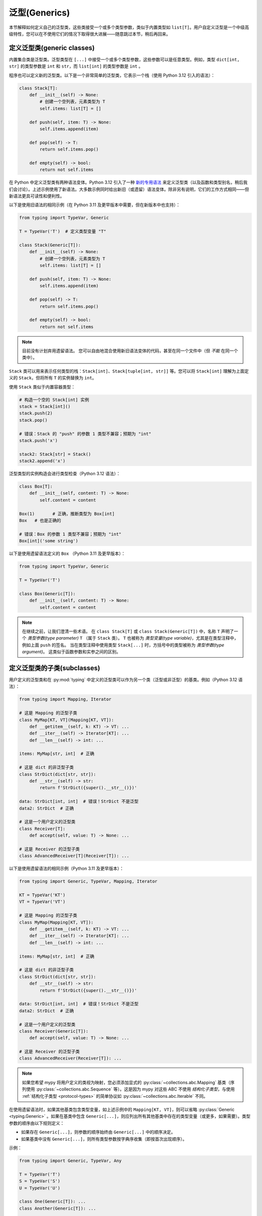 泛型(Generics)
================

本节解释如何定义自己的泛型类，这些类接受一个或多个类型参数，类似于内置类型如 ``list[T]``。用户自定义泛型是一个中级高级特性，您可以在不使用它们的情况下取得很大进展——随意跳过本节，稍后再回来。

.. _generic-classes:

定义泛型类(generic classes)
************************************

内置集合类是泛型类。泛型类型在 ``[...]`` 中接受一个或多个类型参数，这些参数可以是任意类型。例如，类型 ``dict[int, str]`` 的类型参数是 ``int`` 和 ``str``，而 ``list[int]`` 的类型参数是 ``int`` 。

程序也可以定义新的泛型类。以下是一个非常简单的泛型类，它表示一个栈（使用 Python 3.12 引入的语法）：

.. code-block:: python

   class Stack[T]:
       def __init__(self) -> None:
           # 创建一个空列表，元素类型为 T
           self.items: list[T] = []

       def push(self, item: T) -> None:
           self.items.append(item)

       def pop(self) -> T:
           return self.items.pop()

       def empty(self) -> bool:
           return not self.items

在 Python 中定义泛型类有两种语法变体。Python 3.12 引入了一种 `新的专用语法 <https://docs.python.org/3/whatsnew/3.12.html#pep-695-type-parameter-syntax>`_ 来定义泛型类（以及函数和类型别名，稍后我们会讨论）。上述示例使用了新语法。大多数示例同时给出新旧（或遗留）语法变体。除非另有说明，它们的工作方式相同——但新语法更具可读性和便利性。

以下是使用旧语法的相同示例（在 Python 3.11 及更早版本中需要，但在新版本中也支持）：

.. code-block:: python

   from typing import TypeVar, Generic

   T = TypeVar('T')  # 定义类型变量 "T"

   class Stack(Generic[T]):
       def __init__(self) -> None:
           # 创建一个空列表，元素类型为 T
           self.items: list[T] = []

       def push(self, item: T) -> None:
           self.items.append(item)

       def pop(self) -> T:
           return self.items.pop()

       def empty(self) -> bool:
           return not self.items

.. note::

    目前没有计划弃用遗留语法。
    您可以自由地混合使用新旧语法变体的代码，甚至在同一个文件中（但 *不能* 在同一个类中）。

``Stack`` 类可以用来表示任何类型的栈：``Stack[int]``、``Stack[tuple[int, str]]`` 等。您可以将 ``Stack[int]`` 理解为上面定义的 ``Stack``，但将所有 ``T`` 的实例替换为 ``int``。

使用 ``Stack`` 类似于内置容器类型：

.. code-block:: python

   # 构造一个空的 Stack[int] 实例
   stack = Stack[int]()
   stack.push(2)
   stack.pop()

   # 错误：Stack 的 "push" 的参数 1 类型不兼容；预期为 "int"
   stack.push('x')

   stack2: Stack[str] = Stack()
   stack2.append('x')

泛型类型的实例构造会进行类型检查（Python 3.12 语法）：

.. code-block:: python

   class Box[T]:
       def __init__(self, content: T) -> None:
           self.content = content

   Box(1)       # 正确，推断类型为 Box[int]
   Box   # 也是正确的

   # 错误：Box 的参数 1 类型不兼容；预期为 "int"
   Box[int]('some string')

以下是使用遗留语法定义的 ``Box`` （Python 3.11 及更早版本）：

.. code-block:: python

   from typing import TypeVar, Generic

   T = TypeVar('T')

   class Box(Generic[T]):
       def __init__(self, content: T) -> None:
           self.content = content

.. note::

    在继续之前，让我们澄清一些术语。
    在 ``class Stack[T]`` 或 ``class Stack(Generic[T])`` 中，名称 ``T`` 声明了一个 *类型参数(type parameter)* ``T`` （属于 ``Stack`` 类）。
    ``T`` 也被称为 *类型变量(type variable)*，尤其是在类型注释中，例如上面 ``push`` 的签名。
    当在类型注释中使用类型 ``Stack[...]`` 时，方括号中的类型被称为 *类型参数(type argument)*。
    这类似于函数参数和实参之间的区别。

.. _generic-subclasses:

定义泛型类的子类(subclasses)
**************************************

用户定义的泛型类和在 :py:mod:`typing` 中定义的泛型类可以作为另一个类（泛型或非泛型）的基类。例如（Python 3.12 语法）：

.. code-block:: python

   from typing import Mapping, Iterator

   # 这是 Mapping 的泛型子类
   class MyMap[KT, VT](Mapping[KT, VT]):
       def __getitem__(self, k: KT) -> VT: ...
       def __iter__(self) -> Iterator[KT]: ...
       def __len__(self) -> int: ...

   items: MyMap[str, int]  # 正确

   # 这是 dict 的非泛型子类
   class StrDict(dict[str, str]):
       def __str__(self) -> str:
           return f'StrDict({super().__str__()})'

   data: StrDict[int, int]  # 错误！StrDict 不是泛型
   data2: StrDict  # 正确

   # 这是一个用户定义的泛型类
   class Receiver[T]:
       def accept(self, value: T) -> None: ...

   # 这是 Receiver 的泛型子类
   class AdvancedReceiver[T](Receiver[T]): ...

以下是使用遗留语法的相同示例（Python 3.11 及更早版本）：

.. code-block:: python

   from typing import Generic, TypeVar, Mapping, Iterator

   KT = TypeVar('KT')
   VT = TypeVar('VT')

   # 这是 Mapping 的泛型子类
   class MyMap(Mapping[KT, VT]):
       def __getitem__(self, k: KT) -> VT: ...
       def __iter__(self) -> Iterator[KT]: ...
       def __len__(self) -> int: ...

   items: MyMap[str, int]  # 正确

   # 这是 dict 的非泛型子类
   class StrDict(dict[str, str]):
       def __str__(self) -> str:
           return f'StrDict({super().__str__()})'

   data: StrDict[int, int]  # 错误！StrDict 不是泛型
   data2: StrDict  # 正确

   # 这是一个用户定义的泛型类
   class Receiver(Generic[T]):
       def accept(self, value: T) -> None: ...

   # 这是 Receiver 的泛型子类
   class AdvancedReceiver(Receiver[T]): ...

.. note::

    如果您希望 mypy 将用户定义的类视为映射，您必须添加显式的 :py:class:`~collections.abc.Mapping` 基类（序列使用 :py:class:`~collections.abc.Sequence` 等）。这是因为 mypy 对这些 ABC 不使用 *结构化子类型*，与使用 :ref:`结构化子类型 <protocol-types>` 的简单协议如 :py:class:`~collections.abc.Iterable` 不同。

在使用遗留语法时，如果其他基类包含类型变量，如上述示例中的 ``Mapping[KT, VT]``，则可以省略 :py:class:`Generic <typing.Generic>` 。如果在基类中包含 ``Generic[...]``，则应列出所有其他基类中存在的类型变量（或更多，如果需要）。类型参数的顺序由以下规则定义：

* 如果存在 ``Generic[...]``，则参数的顺序始终由 ``Generic[...]`` 中的顺序决定。
* 如果基类中没有 ``Generic[...]``，则所有类型参数按字典序收集（即按首次出现顺序）。

示例：

.. code-block:: python

   from typing import Generic, TypeVar, Any

   T = TypeVar('T')
   S = TypeVar('S')
   U = TypeVar('U')

   class One(Generic[T]): ...
   class Another(Generic[T]): ...

   class First(One[T], Another[S]): ...
   class Second(One[T], Another[S], Generic[S, U, T]): ...

   x: First[int, str]        # 这里 T 绑定到 int，S 绑定到 str
   y: Second[int, str, Any]  # 这里 T 是 Any，S 是 int，U 是 str

使用 Python 3.12 语法时，所有类型参数必须始终在类名后立即在 ``[...]`` 中显式定义，并且从不使用 ``Generic[...]`` 基类。

.. _generic-functions:

泛型函数(functions)
***********************

函数也可以是泛型的，即它们可以具有类型参数（Python 3.12 语法）：

.. code-block:: python

   from collections.abc import Sequence

   # 一个泛型函数！
   def first[T](seq: Sequence[T]) -> T:
       return seq[0]

以下是使用遗留语法的相同示例（Python 3.11 及更早版本）：

.. code-block:: python

   from typing import TypeVar, Sequence

   T = TypeVar('T')

   # 一个泛型函数！
   def first(seq: Sequence[T]) -> T:
       return seq[0]

与泛型类一样，类型参数 ``T`` 可以替换为任何类型。这意味着 ``first`` 可以接受任何序列类型的参数，返回类型则根据序列项的类型推导。示例：

.. code-block:: python

   reveal_type(first([1, 2, 3]))   # 显示的类型是 "builtins.int"
   reveal_type(first(('a', 'b')))  # 显示的类型是 "builtins.str"

在使用遗留语法时，类型变量的单个定义（例如上面的 ``T``）可以在多个泛型函数或类中使用。在这个示例中，我们在两个泛型函数中使用相同的类型变量来声明类型参数：

.. code-block:: python

   from typing import TypeVar, Sequence

   T = TypeVar('T')      # 定义类型变量

   def first(seq: Sequence[T]) -> T:
       return seq[0]

   def last(seq: Sequence[T]) -> T:
       return seq[-1]

由于 Python 3.12 语法更简洁，它不需要（也没有）共享类型参数定义的等效方式。

一个变量的类型不能包含类型变量，除非该类型变量在包含的泛型类或函数中被绑定。

在调用泛型函数时，您不能显式地将类型参数的值作为类型参数传递。类型参数的值总是由 mypy 推断。这是无效的：

.. code-block:: python

    first[int]([1, 2])  # 错误：无法在泛型函数中使用 [...] 

如果您确实需要这个功能，可以定义一个带有 ``__call__`` 方法的泛型类。

.. _type-variable-upper-bound:

具有上界的类型变量(Type variables)
****************************************

类型变量还可以限制为具有特定类型的子类型的值。该类型称为类型变量的上界，并在使用 Python 3.12 语法时通过 ``T: <bound>`` 指定。在使用此类型变量 ``T`` 的泛型函数或泛型类的定义中，表示 ``T`` 的类型被假定为其上界的子类型，因此您可以在类型为 ``T`` 的值上使用上界的方法（Python 3.12 语法）：

.. code-block:: python

   from typing import SupportsAbs

   def max_by_abs[T: SupportsAbs[float]](*xs: T) -> T:
       # 我们可以使用 abs()，因为 T 是 SupportsAbs[float] 的子类型。
       return max(xs, key=abs)

上界也可以通过向 :py:class:`~typing.TypeVar` 使用 ``bound=...`` 关键字参数来指定。
以下是使用遗留语法的示例（Python 3.11 及更早版本）：

.. code-block:: python

   from typing import TypeVar, SupportsAbs

   T = TypeVar('T', bound=SupportsAbs[float])

   def max_by_abs(*xs: T) -> T:
       return max(xs, key=abs)

在对这样的函数的调用中，类型 ``T`` 必须被替换为其上界的子类型。继续上述示例：

.. code-block:: python

   max_by_abs(-3.5, 2)   # 正确，类型为 'float'
   max_by_abs(5+6j, 7)   # 正确，类型为 'complex'
   max_by_abs('a', 'b')  # 错误：'str' 不是 SupportsAbs[float] 的子类型

泛型类的类型参数(Type parameters)也可以具有上界，这以相同的方式限制类型参数的有效值。

.. _generic-methods-and-generic-self:

泛型方法和泛型 self
********************************

您还可以定义泛型方法。特别是， ``self`` 参数也可以是泛型的，从而允许方法在访问时返回已知的最精确类型。这样，您可以对一系列设置方法进行类型检查（Python 3.12 语法）：

.. code-block:: python

   class Shape:
       def set_scale[T: Shape](self: T, scale: float) -> T:
           self.scale = scale
           return self

   class Circle(Shape):
       def set_radius(self, r: float) -> 'Circle':
           self.radius = r
           return self

   class Square(Shape):
       def set_width(self, w: float) -> 'Square':
           self.width = w
           return self

   circle: Circle = Circle().set_scale(0.5).set_radius(2.7)
   square: Square = Square().set_scale(0.5).set_width(3.2)

如果不使用泛型 ``self``，最后两行将无法正确进行类型检查，因为 ``set_scale`` 的返回类型将是 ``Shape``，而 ``Shape`` 并未定义 ``set_radius`` 或 ``set_width``。

在使用遗留语法时，只需在方法签名中使用一个不同于 类类型参数(class type parameters)（如果定义了）的类型变量。以下是使用遗留语法的示例（3.11 及更早版本）：

.. code-block:: python

   from typing import TypeVar

   T = TypeVar('T', bound='Shape')

   class Shape:
       def set_scale(self: T, scale: float) -> T:
           self.scale = scale
           return self

   class Circle(Shape):
       def set_radius(self, r: float) -> 'Circle':
           self.radius = r
           return self

   class Square(Shape):
       def set_width(self, w: float) -> 'Square':
           self.width = w
           return self

   circle: Circle = Circle().set_scale(0.5).set_radius(2.7)
   square: Square = Square().set_scale(0.5).set_width(3.2)

其他用法包括工厂方法，例如复制和反序列化方法。对于类方法，您还可以定义泛型 ``cls`` ，使用 ``type[T]`` 或 :py:class:`Type[T] <typing.Type>` （Python 3.12 语法）：

.. code-block:: python

   class Friend:
       other: "Friend | None" = None

       @classmethod
       def make_pair[T: Friend](cls: type[T]) -> tuple[T, T]:
           a, b = cls(), cls()
           a.other = b
           b.other = a
           return a, b

   class SuperFriend(Friend):
       pass

   a, b = SuperFriend.make_pair()

以下是使用遗留语法的相同示例（3.11 及更早版本）：

.. code-block:: python

   from typing import TypeVar

   T = TypeVar('T', bound='Friend')

   class Friend:
       other: "Friend | None" = None

       @classmethod
       def make_pair(cls: type[T]) -> tuple[T, T]:
           a, b = cls(), cls()
           a.other = b
           b.other = a
           return a, b

   class SuperFriend(Friend):
       pass

   a, b = SuperFriend.make_pair()

请注意，当重写具有泛型 ``self`` 的方法时，您必须返回一个泛型 ``self``，或者返回当前类的实例。在后一种情况下，您必须在所有未来的子类中实现此方法。

还要注意，mypy 并不总是能够验证复制或反序列化方法的实现是否返回实际的 self 类型。因此，您可能需要在这些方法内部使 mypy 静默（而不是在调用位置），可能通过使用 ``Any`` 类型或 ``# type: ignore`` 注释。

为了支持常见习惯用法，mypy 允许您以某些不安全的方式使用泛型 self 类型。例如，在参数类型中使用泛型 self 类型是被接受的，即使这不安全（Python 3.12 语法）：

.. code-block:: python

   class Base:
       def compare[T: Base](self: T, other: T) -> bool:
           return False

   class Sub(Base):
       def __init__(self, x: int) -> None:
           self.x = x

       # 这是不安全的（见下文），但允许是因为它是一种常见模式，并且在实践中很少导致问题。
       def compare(self, other: 'Sub') -> bool:
           return self.x > other.x

   b: Base = Sub(42)
   b.compare(Base())  # 运行时错误：'Base' 对象没有属性 'x'

有关 self 类型的某些高级用法，请参见 :ref:`其他示例 <advanced_self>`。

使用 typing.Self 自动注解 self 类型
**************************************

由于上述模式相当常见，mypy 支持了一种更简单的语法，这在 :pep:`673` 中引入，旨在使它们更易于使用。您可以导入特殊类型 ``typing.Self`` ，它会自动转换为具有当前类作为上界的方法级类型参数，并且您无需为 ``self``（或类方法中的 ``cls``）提供显式注解。使用 ``Self`` 可以简化前一节中的示例：

.. code-block:: python

   from typing import Self

   class Friend:
       other: Self | None = None

       @classmethod
       def make_pair(cls) -> tuple[Self, Self]:
           a, b = cls(), cls()
           a.other = b
           b.other = a
           return a, b

   class SuperFriend(Friend):
       pass

   a, b = SuperFriend.make_pair()

这种方式比使用显式类型参数更简洁。此外，您可以在属性注解中使用 ``Self`` ，而不仅仅是在方法中。

.. note::

   要在 Python 3.11 之前的版本中使用此功能，您需要从 `typing_extensions` 中导入 ``Self`` （版本 4.0 或更高）。

.. _variance-of-generics:

泛型类型的变体(Variance)
*************************

在子类型关系中，有三种主要的泛型类型：不变(invariant)、协变(covariant)和逆变(contravariant)。假设我们有一对类型 ``A`` 和 ``B``，其中 ``B`` 是 ``A`` 的子类型，定义如下：

* 如果对于泛型类 ``MyCovGen[T]``，``MyCovGen[B]`` 总是为 ``MyCovGen[A]`` 的子类型，则称 ``MyCovGen[T]`` 在类型变量 ``T`` 上是协变(covariant)的。
* 如果对于泛型类 ``MyContraGen[T]``，``MyContraGen[A]`` 总是为 ``MyContraGen[B]`` 的子类型，则称 ``MyContraGen[T]`` 在类型变量 ``T`` 上是逆变(contravariant)的。
* 如果对于泛型类 ``MyInvGen[T]`` 以上都不成立，则称其在 ``T`` 上是不变(invariant)的。

以下是一些简单的示例：

.. code-block:: python

    # 我们将在下面的示例中使用这些类
    class Shape: ...
    class Triangle(Shape): ...
    class Square(Shape): ...

* 大多数不可变容器类型，例如 :py:class:`~collections.abc.Sequence` 和 :py:class:`~frozenset` 是协变的。联合类型在所有联合项中也是协变的： ``Triangle | int`` 是 ``Shape | int`` 的子类型。

  .. code-block:: python

    def count_lines(shapes: Sequence[Shape]) -> int:
        return sum(shape.num_sides for shape in shapes)

    triangles: Sequence[Triangle]
    count_lines(triangles)  # OK

    def foo(triangle: Triangle, num: int) -> None:
        shape_or_number: Union[Shape, int]
        # Triangle 是 Shape，而 Shape 是有效的 Union[Shape, int]
        shape_or_number = triangle

  协变的概念相对直观，但逆变和不变可能更难以理解。

* :py:class:`~collections.abc.Callable` 是一个在参数类型上表现为逆变的类型示例。也就是说， ``Callable[[Shape], int]`` 是 ``Callable[[Triangle], int]`` 的子类型，尽管 ``Shape`` 是 ``Triangle`` 的超类型。要理解这一点，请考虑：

  .. code-block:: python

    def cost_of_paint_required(
        triangle: Triangle,
        area_calculator: Callable[[Triangle], float]
    ) -> float:
        return area_calculator(triangle) * DOLLAR_PER_SQ_FT

    # 这正常工作
    def area_of_triangle(triangle: Triangle) -> float: ...
    cost_of_paint_required(triangle, area_of_triangle)  # OK

    # 但这也可以工作！
    def area_of_any_shape(shape: Shape) -> float: ...
    cost_of_paint_required(triangle, area_of_any_shape)  # OK

  ``cost_of_paint_required`` 需要一个可以计算三角形面积的可调用对象。如果我们给它一个可以计算任意形状（不仅仅是三角形）面积的可调用对象，依然可以正常工作。

* ``list`` 是一种不变的泛型类型。直观地看，它似乎应该是协变的，就像上面的 :py:class:`~collections.abc.Sequence`，但请考虑以下代码：

  .. code-block:: python

     class Circle(Shape):
         # rotate 方法仅在 Circle 中定义，而不在 Shape 中
         def rotate(self): ...

     def add_one(things: list[Shape]) -> None:
         things.append(Shape())

     my_circles: list[Circle] = []
     add_one(my_circles)     # 这似乎是安全的，但...
     my_circles[-1].rotate()  # ...这将失败，因为 my_circles[0] 现在是 Shape，而不是 Circle

  另一个不变类型的示例是 ``dict``。大多数可变容器都是不变的。

在使用 Python 3.12 语法进行泛型时，mypy 会自动推断每个 类类型变量(class type variable) 的最灵活变体(variance)。在此， ``Box`` 将被推断为协变：

.. code-block:: python

   class Box[T]:  # 此类型隐式为协变
       def __init__(self, content: T) -> None:
           self._content = content

       def get_content(self) -> T:
           return self._content

   def look_into(box: Box[Shape]): ...

   my_box = Box(Square())
   look_into(my_box)  # OK，但如果是不可变类型，mypy 会抱怨

这里， ``_content`` 的下划线前缀很重要。如果没有下划线前缀，该类将是不可变的，因为该属性将被理解为公共的、可变的属性（在其他上下文中，单个下划线前缀对 mypy 没有特殊意义）。通过将属性声明为 ``Final``，该类仍然可以被声明为协变：

.. code-block:: python

   from typing import Final

   class Box[T]:  # 此类型隐式为协变
       def __init__(self, content: T) -> None:
           self.content: Final = content

       def get_content(self) -> T:
           return self._content

在使用遗留语法时，mypy 默认假定所有用户定义的泛型都是不变的。要将某个泛型类声明为协变或逆变，可以使用具有特殊关键字参数 ``covariant`` 或 ``contravariant`` 定义的类型变量。例如（Python 3.11 或更早版本）：

.. code-block:: python

   from typing import Generic, TypeVar

   T_co = TypeVar('T_co', covariant=True)

   class Box(Generic[T_co]):  # 此类型被声明为协变
       def __init__(self, content: T_co) -> None:
           self._content = content

       def get_content(self) -> T_co:
           return self._content

   def look_into(box: Box[Shape]): ...

   my_box = Box(Square())
   look_into(my_box)  # OK，但如果是不可变类型，mypy 会抱怨

.. _type-variable-value-restriction:

带值限制的类型变量(Type variables)
*************************************

默认情况下，类型变量可以替换为任何类型，或者任何其上界的子类型，默认上界为 ``object``。然而，有时需要一个只能具有某些特定类型值的类型变量。典型的例子是只能具有 ``str`` 和 ``bytes`` 值的类型变量。这允许我们定义一个可以连接两个字符串或字节对象的函数，但不能用其他类型的参数调用（Python 3.12 语法）：

.. code-block:: python

   def concat[S: (str, bytes)](x: S, y: S) -> S:
       return x + y

   concat('a', 'b')    # 正确
   concat(b'a', b'b')  # 正确
   concat(1, 2)        # 错误！

使用遗留语法（Python 3.11 或更早版本）也可以实现相同的功能：

.. code-block:: python

   from typing import TypeVar

   AnyStr = TypeVar('AnyStr', str, bytes)

   def concat(x: AnyStr, y: AnyStr) -> AnyStr:
       return x + y

无论使用哪种语法，这种类型变量称为具有值限制的类型变量。重要的是，这与联合类型不同，因为不接受 ``str`` 和 ``bytes`` 的组合：

.. code-block:: python

   concat('string', b'bytes')   # 错误！

在这种情况下，这正是我们想要的，因为无法连接字符串和字节对象！如果尝试使用联合类型，类型检查器将抱怨这种可能性：

.. code-block:: python

   def union_concat(x: str | bytes, y: str | bytes) -> str | bytes:
       return x + y  # 错误：无法连接 str 和 bytes

另一个有趣的特例是用 ``str`` 的子类型调用 ``concat()``：

.. code-block:: python

    class S(str): pass

    ss = concat(S('foo'), S('bar'))
    reveal_type(ss)  # 显示的类型是 "builtins.str"

你可能会期望 ``ss`` 的类型是 ``S``，但实际上类型是 ``str``：子类型被提升为类型变量的有效值，在这种情况下是 ``str``。

因此，这与使用 ``str | bytes`` 作为上界有所不同，在那种情况下返回类型将是 ``S``（见：:ref:`type-variable-upper-bound` ）。使用值限制对 ``concat`` 是正确的，因为 ``concat`` 在上面的示例中实际上返回一个 ``str`` 实例：

.. code-block:: python

    >>> print(type(ss))
    <class 'str'>

在定义泛型类时，你也可以使用具有限制值集的类型变量。例如，类型 :py:class:`Pattern[S] <typing.Pattern>` 用于 :py:func:`re.compile` 的返回值，其中 ``S`` 可以是 ``str`` 或 ``bytes``。正则表达式可以基于字符串或字节模式。

注意，类型变量不能同时具有值限制和上界。

你可能会遇到从 :py:mod:`typing` 导入的 :py:data:`~typing.AnyStr` 。这个特性现在已被弃用，但其含义与我们上面的 ``AnyStr`` 定义相同。

.. _declaring-decorators:

声明装饰器(decorators)
*************************

装饰器通常是接受一个函数作为参数并返回另一个函数的函数。用类型描述这种行为可能有点棘手；我们可以使用类型变量和一种称为 *参数规范(parameter specification)* 的特殊类型变量来实现。

假设我们有以下未注解的装饰器，它保留原始函数的签名，并简单打印被装饰函数的名称：

.. code-block:: python

   def printing_decorator(func):
       def wrapper(*args, **kwds):
           print("Calling", func)
           return func(*args, **kwds)
       return wrapper

我们可以用它来装饰函数 ``add_forty_two``:

.. code-block:: python

   @printing_decorator
   def add_forty_two(value: int) -> int:
       return value + 42

由于 ``printing_decorator`` 没有类型注解，以下代码将不会进行类型检查：

.. code-block:: python

   reveal_type(a)        # 显示的类型是 "Any"
   add_forty_two('foo')  # 没有类型检查错误 :(

这是一个糟糕的状态！如果使用 ``--strict``，mypy 甚至会提醒你这一点：
``Untyped decorator makes function "add_forty_two" untyped``

对于类装饰器，mypy 处理方式不同：装饰类不会抹去其类型，即使装饰器的类型注解不完整。

下面是如何注解装饰器（Python 3.12 语法）：

.. code-block:: python

   from collections.abc import Callable
   from typing import Any, cast

   def printing_decorator[F: Callable[..., Any]](func: F) -> F:
       def wrapper(*args, **kwds):
           print("Calling", func)
           return func(*args, **kwds)
       return cast(F, wrapper)

使用遗留语法（Python 3.11 或更早版本）的例子如下：

.. code-block:: python

   from collections.abc import Callable
   from typing import Any, TypeVar, cast

   F = TypeVar('F', bound=Callable[..., Any])

   def printing_decorator(func: F) -> F:
       def wrapper(*args, **kwds):
           print("Calling", func)
           return func(*args, **kwds)
       return cast(F, wrapper)

这仍然存在一些不足之处。首先，我们需要使用不安全的 :py:func:`~typing.cast` 来说服 mypy ``wrapper()`` 具有与 ``func`` 相同的签名 (见 :ref:`casts <casts>`)。

其次，``wrapper()`` 函数的类型检查不够严格，尽管包装函数通常足够小，这不是一个大问题。这也是 ``printing_decorator()`` 中 ``return`` 语句需要调用 :py:func:`~typing.cast` 的原因。

然而，我们可以使用参数规范，使用 ``**P`` 来实现更准确的类型注解（Python 3.12 语法）：

.. code-block:: python

   from collections.abc import Callable

   def printing_decorator[**P, T](func: Callable[P, T]) -> Callable[P, T]:
       def wrapper(*args: P.args, **kwds: P.kwargs) -> T:
           print("Calling", func)
           return func(*args, **kwds)
       return wrapper

使用 :py:class:`~typing.ParamSpec` 遗留语法（Python 3.11 或更早版本）的例子如下：

.. code-block:: python

   from collections.abc import Callable
   from typing import TypeVar
   from typing_extensions import ParamSpec

   P = ParamSpec('P')
   T = TypeVar('T')

   def printing_decorator(func: Callable[P, T]) -> Callable[P, T]:
       def wrapper(*args: P.args, **kwds: P.kwargs) -> T:
           print("Calling", func)
           return func(*args, **kwds)
       return wrapper

参数规范还允许你描述修改输入函数签名的装饰器（Python 3.12 语法）：

.. code-block:: python

   from collections.abc import Callable

   def stringify[**P, T](func: Callable[P, T]) -> Callable[P, str]:
       def wrapper(*args: P.args, **kwds: P.kwargs) -> str:
           return str(func(*args, **kwds))
       return wrapper

    @stringify
    def add_forty_two(value: int) -> int:
        return value + 42

    a = add_forty_two(3)
    reveal_type(a)      # 显示的类型是 "builtins.str"
    add_forty_two('x')  # 错误：参数 1 的类型不兼容 "str"，期望 "int"

使用遗留语法的同样例子（Python 3.11 或更早版本）：

.. code-block:: python

   from collections.abc import Callable
   from typing import TypeVar
   from typing_extensions import ParamSpec

   P = ParamSpec('P')
   T = TypeVar('T')

   def stringify(func: Callable[P, T]) -> Callable[P, str]:
       def wrapper(*args: P.args, **kwds: P.kwargs) -> str:
           return str(func(*args, **kwds))
       return wrapper

你还可以在装饰器中插入一个参数（Python 3.12 语法）：

.. code-block:: python

    from collections.abc import Callable
    from typing import Concatenate

    def printing_decorator[**P, T](func: Callable[P, T]) -> Callable[Concatenate[str, P], T]:
        def wrapper(msg: str, /, *args: P.args, **kwds: P.kwargs) -> T:
            print("Calling", func, "with", msg)
            return func(*args, **kwds)
        return wrapper

    @printing_decorator
    def add_forty_two(value: int) -> int:
        return value + 42

    a = add_forty_two('three', 3)

使用遗留语法的同样函数（Python 3.11 或更早版本）：

.. code-block:: python

    from collections.abc import Callable
    from typing import TypeVar
    from typing_extensions import Concatenate, ParamSpec

    P = ParamSpec('P')
    T = TypeVar('T')

    def printing_decorator(func: Callable[P, T]) -> Callable[Concatenate[str, P], T]:
        def wrapper(msg: str, /, *args: P.args, **kwds: P.kwargs) -> T:
            print("Calling", func, "with", msg)
            return func(*args, **kwds)
        return wrapper

.. _decorator-factories:

装饰器工厂(factories)
------------------------

接受参数并返回装饰器的函数（也称为二阶装饰器）同样可以通过泛型来支持（Python 3.12 语法）：

.. code-block:: python

   from collections.abc import Callable
   from typing import Any

   def route[F: Callable[..., Any]](url: str) -> Callable[[F], F]:
       ...

   @route(url='/')
   def index(request: Any) -> str:
       return 'Hello world'

注意，mypy 推断 ``F`` 被用来使 ``route`` 的返回值成为泛型，而不是使 ``route`` 本身成为泛型，因为 ``F`` 仅用于返回类型。Python 没有显式的语法来标记 ``F`` 仅在返回值中绑定。

使用遗留语法（Python 3.11 或更早版本）的示例如下：

.. code-block:: python

   from collections.abc import Callable
   from typing import Any, TypeVar

   F = TypeVar('F', bound=Callable[..., Any])

   def route(url: str) -> Callable[[F], F]:
       ...

   @route(url='/')
   def index(request: Any) -> str:
       return 'Hello world'

有时同一装饰器支持裸调用和带参数的调用。这可以通过结合使用 :py:func:`@overload <typing.overload>` 来实现（Python 3.12 语法）：

.. code-block:: python

   from collections.abc import Callable
   from typing import Any, overload

   # 裸装饰器使用
   @overload
   def atomic[F: Callable[..., Any]](func: F, /) -> F: ...
   # 带参数的装饰器
   @overload
   def atomic[F: Callable[..., Any]](*, savepoint: bool = True) -> Callable[[F], F]: ...

   # 实现
   def atomic(func: Callable[..., Any] | None = None, /, *, savepoint: bool = True):
       def decorator(func: Callable[..., Any]):
           ...  # 代码在此处
       if func is not None:
           return decorator(func)
       else:
           return decorator

使用遗留语法的同样装饰器示例（Python 3.11 或更早版本）：

.. code-block:: python

   from collections.abc import Callable
   from typing import Any, Optional, TypeVar, overload

   F = TypeVar('F', bound=Callable[..., Any])

   # 裸装饰器使用
   @overload
   def atomic(func: F, /) -> F: ...
   # 带参数的装饰器
   @overload
   def atomic(*, savepoint: bool = True) -> Callable[[F], F]: ...

   # 实现
   def atomic(func: Optional[Callable[..., Any]] = None, /, *, savepoint: bool = True):
       ...  # 与上面相同

泛型协议(protocols)
**********************

Mypy 支持泛型协议（参见 :ref:`protocol-types`）。多个 :ref:`预定义协议 <predefined_protocols>` 是泛型的，例如 :py:class:`Iterable[T] <collections.abc.Iterable>`，您可以定义其他泛型协议。泛型协议主要遵循泛型类的常规规则。示例（Python 3.12 语法）：

.. code-block:: python

   from typing import Protocol

   class Box[T](Protocol):
       content: T

   def do_stuff(one: Box[str], other: Box[bytes]) -> None:
       ...

   class StringWrapper:
       def __init__(self, content: str) -> None:
           self.content = content

   class BytesWrapper:
       def __init__(self, content: bytes) -> None:
           self.content = content

   do_stuff(StringWrapper('one'), BytesWrapper(b'other'))  # OK

   x: Box[float] = ...
   y: Box[int] = ...
   x = y  # 错误 -- Box 是不变的

使用遗留语法（Python 3.11 或更早版本）定义 ``Box`` 的示例如下：

.. code-block:: python

   from typing import Protocol, TypeVar

   T = TypeVar('T')

   class Box(Protocol[T]):
       content: T

请注意，在使用遗留语法时， ``class ClassName(Protocol[T])`` 被允许作为 ``class ClassName(Protocol, Generic[T])`` 的简写，这符合 :pep:`PEP 544: Generic protocols <544#generic-protocols>`。此形式仅在使用遗留语法时有效。

使用遗留语法时，泛型协议与普通泛型类之间有一个重要区别：mypy 检查协议中声明的泛型类型变量的变异性是否与其在协议定义中的使用方式匹配。以下示例中的协议被拒绝，因为类型变量 ``T`` 在返回类型中协变使用，但该类型变量是不变的：

.. code-block:: python

   from typing import Protocol, TypeVar

   T = TypeVar('T')

   class ReadOnlyBox(Protocol[T]):  # 错误: 不变的类型变量 "T" 在期望协变的协议中使用
       def content(self) -> T: ...

以下示例正确使用了协变类型变量：

.. code-block:: python

   from typing import Protocol, TypeVar

   T_co = TypeVar('T_co', covariant=True)

   class ReadOnlyBox(Protocol[T_co]):  # OK
       def content(self) -> T_co: ...

   ax: ReadOnlyBox[float] = ...
   ay: ReadOnlyBox[int] = ...
   ax = ay  # OK -- ReadOnlyBox 是协变的

有关比变体(variance)方面的更多信息，请参见 :ref:`variance-of-generics`。

泛型协议也可以是递归的。示例（Python 3.12 语法）：

.. code-block:: python

   class Linked[T](Protocol):
       val: T
       def next(self) -> 'Linked[T]': ...

   class L:
       val: int
       def next(self) -> 'L': ...

   def last(seq: Linked[T]) -> T: ...

   result = last(L())
   reveal_type(result)  # 显示类型为 "builtins.int"

使用遗留语法（Python 3.11 或更早版本）定义 ``Linked`` 的示例如下：

.. code-block:: python

   from typing import TypeVar

   T = TypeVar('T')

   class Linked(Protocol[T]):
       val: T
       def next(self) -> 'Linked[T]': ...

.. _generic-type-aliases:

泛型类型别名(aliases)
**************************

类型别名(Type aliases)可以是泛型的。在这种情况下，它们可以以两种方式使用。首先，带下标的别名等同于替换类型变量的原始类型。其次，不带下标的别名被视为原始类型，其中类型参数被替换为 ``Any``。

在 Python 3.12 中，引入的 ``type`` 语句用于定义泛型类型别名（它还支持非泛型类型别名）：

.. code-block:: python

    from collections.abc import Callable, Iterable

    type TInt[S] = tuple[int, S]
    type UInt[S] = S | int
    type CBack[S] = Callable[..., S]

    def response(query: str) -> UInt[str]:  # 同样等于 str | int
        ...
    def activate[S](cb: CBack[S]) -> S:        # 同样等于 Callable[..., S]
        ...
    table_entry: TInt  # 同样等于 tuple[int, Any]

    type Vec[T: (int, float, complex)] = Iterable[tuple[T, T]]

    def inproduct[T: (int, float, complex)](v: Vec[T]) -> T:
        return sum(x*y for x, y in v)

    def dilate[T: (int, float, complex)](v: Vec[T], scale: T) -> Vec[T]:
        return ((x * scale, y * scale) for x, y in v)

    v1: Vec[int] = []      # 同样等于 Iterable[tuple[int, int]]
    v2: Vec = []           # 同样等于 Iterable[tuple[Any, Any]]
    v3: Vec[int, int] = [] # 错误: 无效的别名，类型参数过多！

还有一种遗留语法，依赖于 ``TypeVar``。在这里，类型参数的数量必须与泛型类型别名定义中的自由类型变量数量匹配。自由类型变量是指不属于周围类或函数的类型参数。例如（遵循 :pep:`PEP 484: Type aliases <484#type-aliases>`，Python 3.11 及更早版本）：

.. code-block:: python

    from typing import TypeVar, Iterable, Union, Callable

    S = TypeVar('S')

    TInt = tuple[int, S]  # 1 个类型参数，因为只有 S 是自由的
    UInt = Union[S, int]
    CBack = Callable[..., S]

    def response(query: str) -> UInt[str]:  # 同样等于 Union[str, int]
        ...
    def activate(cb: CBack[S]) -> S:        # 同样等于 Callable[..., S]
        ...
    table_entry: TInt  # 同样等于 tuple[int, Any]

    T = TypeVar('T', int, float, complex)

    Vec = Iterable[tuple[T, T]]

    def inproduct(v: Vec[T]) -> T:
        return sum(x*y for x, y in v)

    def dilate(v: Vec[T], scale: T) -> Vec[T]:
        return ((x * scale, y * scale) for x, y in v)

    v1: Vec[int] = []      # 同样等于 Iterable[tuple[int, int]]
    v2: Vec = []           # 同样等于 Iterable[tuple[Any, Any]]
    v3: Vec[int, int] = [] # 错误: 无效的别名，类型参数过多！

类型别名可以像其他名称一样从模块中导入。一个别名还可以指向另一个别名，尽管不建议构建复杂的别名链，因为这会影响代码的可读性，从而削弱使用别名的目的。示例（Python 3.12 语法）：

.. code-block:: python

    from example1 import AliasType
    from example2 import Vec

    # AliasType 和 Vec 是类型别名（上面定义的 Vec）

    def fun() -> AliasType:
        ...

    type OIntVec = Vec[int] | None

使用 ``type`` 语句定义的类型别名不能作为基类，也不能用于构造实例：

.. code-block:: python

    from example1 import AliasType
    from example2 import Vec

    # AliasType 和 Vec 是类型别名（上面定义的 Vec）

    class NewVec[T](Vec[T]):  # 错误: 不能作为基类
        ...

    x = AliasType()  # 错误: 不能用于创建实例

以下是使用遗留语法（Python 3.11 及更早版本）的示例：

.. code-block:: python

    from typing import TypeVar, Generic, Optional
    from example1 import AliasType
    from example2 import Vec

    # AliasType 和 Vec 是类型别名（上面定义的 Vec）

    def fun() -> AliasType:
        ...

    OIntVec = Optional[Vec[int]]

    T = TypeVar('T')

    # 旧式类型别名可以用作基类，您可以使用它们构造实例

    class NewVec(Vec[T]):
        ...

    x = AliasType()

    for i, j in NewVec[int]():
        ...

在泛型别名中使用类型变量的边界或值限制与在泛型类和函数中的效果相同。


新旧语法之间的差异(Differences)
******************************************

在泛型类、函数和类型别名的新语法（Python 3.12 及更高版本）和旧语法之间，除了明显的语法差异外，还有一些显著的区别：

* **类型变量定义的作用域**：使用旧语法定义的类型变量会在周围的命名空间中创建运行时定义，而使用新语法定义的类型变量仅在使用它们的类、函数或类型变量内定义。

* **类型变量的共享**：在使用旧语法时，类型变量的定义可以被共享，但新语法不支持这一点。

* **类型变量的变异性推断**：使用新语法时，类类型变量的变异性总是被推断。

* **前向引用和递归引用**：使用新语法定义的类型别名可以包含前向引用和递归引用，而无需使用字符串文字转义。类型变量的边界和约束也是如此。

* **条件定义类型别名**：新语法允许定义一个泛型别名，其中定义不包含对类型参数的引用。这在条件定义类型别名时偶尔会有用。

* **作为基类和实例化的限制**：使用新语法定义的类型别名不能用作基类，也不能用于构造实例，而使用旧语法定义的别名则可以。


泛型类的内部机制(internals)
*****************************

你可能想知道在运行时索引一个泛型类时会发生什么。索引返回一个 *泛型别名(generic alias)* ，该别名指向原始类，并在实例化时返回原始类的实例（Python 3.12 语法）：

.. code-block:: python

   >>> class Stack[T]: ...
   >>> Stack
   __main__.Stack
   >>> Stack[int]
   __main__.Stack[int]
   >>> instance = Stack[int]()
   >>> instance.__class__
   __main__.Stack

以下是使用旧语法（Python 3.11 及更早版本）的相同示例：

.. code-block:: python

   >>> from typing import TypeVar, Generic
   >>> T = TypeVar('T')
   >>> class Stack(Generic[T]): ...
   >>> Stack
   __main__.Stack
   >>> Stack[int]
   __main__.Stack[int]
   >>> instance = Stack[int]()
   >>> instance.__class__
   __main__.Stack

泛型别名可以像真实类一样被实例化或子类化，但上述示例表明类型变量在运行时被擦除。泛型 ``Stack`` 实例只是普通的Python对象，除了 ``Generic`` 基类通过 ``__class_getitem__`` 重载索引运算符外，没有额外的运行时开销或魔法。即使使用新语法， ``typing.Generic`` 也作为隐式基类包含在内：

.. code-block:: python

   >>> class Stack[T]: ...
   >>> Stack.mro()
   [<class '__main__.Stack'>, <class 'typing.Generic'>, <class 'object'>]

需要注意的是，在Python 3.8及之前，内置类型如 :py:class:`list` 、:py:class:`dict` 等不支持索引。这就是为什么我们在 :py:mod:`~typing` 模块中有别名 :py:class:`~typing.List` 、 :py:class:`~typing.Dict` 等。索引这些别名会给你一个泛型别名，其行为类似于在较新版本的Python中通过直接索引目标类构造的泛型别名：

.. code-block:: python

   >>> # 仅适用于Python 3.8及以下
   >>> # 如果使用Python 3.9或更新版本，优先使用'list[int]'语法
   >>> from typing import List
   >>> List[int]
   typing.List[int]


注意， ``typing`` 中的泛型别名不支持实例化，与对应的内置类不同：

.. code-block:: python

   >>> list[int]()
   []
   >>> from typing import List
   >>> List[int]()
   Traceback (most recent call last):
   ...
   TypeError: Type List cannot be instantiated; use list() instead
